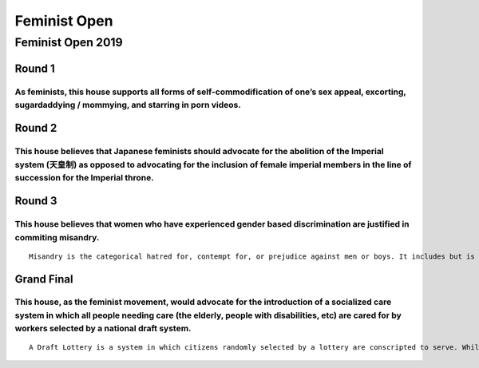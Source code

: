 Feminist Open
=============

Feminist Open 2019
------------------

Round 1
~~~~~~~

As feminists, this house supports all forms of self-commodification of one’s sex appeal, excorting, sugardaddying / mommying, and starring in porn videos.
^^^^^^^^^^^^^^^^^^^^^^^^^^^^^^^^^^^^^^^^^^^^^^^^^^^^^^^^^^^^^^^^^^^^^^^^^^^^^^^^^^^^^^^^^^^^^^^^^^^^^^^^^^^^^^^^^^^^^^^^^^^^^^^^^^^^^^^^^^^^^^^^^^^^^^^^^^

Round 2
~~~~~~~

This house believes that Japanese feminists should advocate for the abolition of the Imperial system (天皇制) as opposed to advocating for the inclusion of female imperial members in the line of succession for the Imperial throne.
^^^^^^^^^^^^^^^^^^^^^^^^^^^^^^^^^^^^^^^^^^^^^^^^^^^^^^^^^^^^^^^^^^^^^^^^^^^^^^^^^^^^^^^^^^^^^^^^^^^^^^^^^^^^^^^^^^^^^^^^^^^^^^^^^^^^^^^^^^^^^^^^^^^^^^^^^^^^^^^^^^^^^^^^^^^^^^^^^^^^^^^^^^^^^^^^^^^^^^^^^^^^^^^^^^^^^^^^^^^^^^^^^^^^^^

Round 3
~~~~~~~

This house believes that women who have experienced gender based discrimination are justified in commiting misandry.
^^^^^^^^^^^^^^^^^^^^^^^^^^^^^^^^^^^^^^^^^^^^^^^^^^^^^^^^^^^^^^^^^^^^^^^^^^^^^^^^^^^^^^^^^^^^^^^^^^^^^^^^^^^^^^^^^^^^

::

   Misandry is the categorical hatred for, contempt for, or prejudice against men or boys. It includes but is not limited to overgeneralized criticism, hate speech against men, discrimination in promotion opportunities, etc.

Grand Final
~~~~~~~~~~~

This house, as the feminist movement, would advocate for the introduction of a socialized care system in which all people needing care (the elderly, people with disabilities, etc) are cared for by workers selected by a national draft system.
^^^^^^^^^^^^^^^^^^^^^^^^^^^^^^^^^^^^^^^^^^^^^^^^^^^^^^^^^^^^^^^^^^^^^^^^^^^^^^^^^^^^^^^^^^^^^^^^^^^^^^^^^^^^^^^^^^^^^^^^^^^^^^^^^^^^^^^^^^^^^^^^^^^^^^^^^^^^^^^^^^^^^^^^^^^^^^^^^^^^^^^^^^^^^^^^^^^^^^^^^^^^^^^^^^^^^^^^^^^^^^^^^^^^^^^^^^^^^^^^^

::

   A Draft Lottery is a system in which citizens randomly selected by a lottery are conscripted to serve. While the term is commonl used for selective military conscription, a similar scheme is used for the selection of juries and lay judges (裁判員) in the court system.
